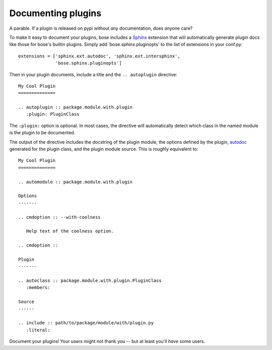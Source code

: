 Documenting plugins
===================

A parable. If a plugin is released on pypi without any documentation, does
anyone care?

To make it easy to document your plugins, bose includes a `Sphinx`_ extension
that will automatically generate plugin docs like those for bose's builtin
plugins. Simply add 'bose.sphinx.pluginopts' to the list of extensions in your
conf.py::

  extensions = ['sphinx.ext.autodoc', 'sphinx.ext.intersphinx',
                'bose.sphinx.pluginopts']

Then in your plugin documents, include a title and the ``.. autoplugin``
directive::

  My Cool Plugin
  ==============

  .. autoplugin :: package.module.with.plugin
     :plugin: PluginClass

The ``:plugin:`` option is optional. In most cases, the directive will
automatically detect which class in the named module is the plugin to be
documented.

The output of the directive includes the docstring of the plugin module, the
options defined by the plugin, `autodoc`_ generated for the plugin class, and
the plugin module source. This is roughly equivalent to::

  My Cool Plugin
  ==============

  .. automodule :: package.module.with.plugin

  Options
  -------
  
  .. cmdoption :: --with-coolness

     Help text of the coolness option.

  .. cmdoption :: 

  Plugin
  -------
 
  .. autoclass :: package.module.with.plugin.PluginClass
     :members:

  Source
  ------

  .. include :: path/to/package/module/with/plugin.py
     :literal:

Document your plugins! Your users might not thank you -- but at least you'll
*have* some users.

.. _`Sphinx` : http://sphinx.pocoo.org/
.. _`autodoc`: http://sphinx.pocoo.org/ext/autodoc.html